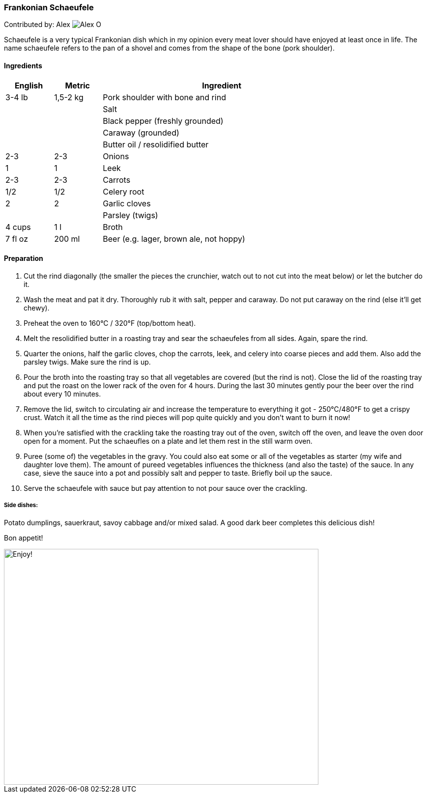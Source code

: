 [id='sec.schaeufele']

ifdef::env-github[]
:imagesdir: ../../images
endif::[]
ifndef::env-github[]
:imagesdir: images
endif::[]


=== Frankonian Schaeufele

Contributed by: Alex 
image:contributors/alex_o.jpg[Alex O]

Schaeufele is a very typical Frankonian dish which in my opinion every meat
lover should have enjoyed at least once in life. The name schaeufele refers to
the pan of a shovel and comes from the shape of the bone (pork shoulder).

==== Ingredients

[width="80%",cols="2,2,10",options="header"]
|=========================================================
| English | Metric | Ingredient 

| 3-4 lb | 1,5-2 kg | Pork shoulder with bone and rind
| | | Salt 
| | | Black pepper (freshly grounded)
| | | Caraway (grounded)
| | | Butter oil / resolidified butter 
| 2-3 | 2-3 | Onions 
| 1 | 1 | Leek 
| 2-3 | 2-3 | Carrots 
| 1/2 | 1/2 | Celery root
| 2 | 2 | Garlic cloves
| | | Parsley (twigs)
| 4 cups | 1 l | Broth
| 7 fl oz | 200 ml | Beer (e.g. lager, brown ale, not hoppy)
|=========================================================

==== Preparation

1. Cut the rind diagonally (the smaller the pieces the crunchier, watch out to
not cut into the meat below) or let the butcher do it.

2. Wash the meat and pat it dry. Thoroughly rub it with salt, pepper and
caraway. Do not put caraway on the rind (else it'll get chewy).

3. Preheat the oven to 160°C / 320°F (top/bottom heat).

4. Melt the resolidified butter in a roasting tray and sear the schaeufeles
from all sides. Again, spare the rind. 

5. Quarter the onions, half the garlic cloves, chop the carrots, leek, and
celery into coarse pieces and add them. Also add the parsley twigs. Make sure
the rind is up.

6. Pour the broth into the roasting tray so that all vegetables are covered
(but the rind is not). Close the lid of the roasting tray and put the roast on
the lower rack of the oven for 4 hours. During the last 30 minutes gently
pour the beer over the rind about every 10 minutes.

7. Remove the lid, switch to circulating air and increase the temperature to
everything it got - 250°C/480°F to get a crispy crust. Watch it all the time
as the rind pieces will pop quite quickly and you don't want to burn it now!

8. When you're satisfied with the crackling take the roasting tray out of the
oven, switch off the oven, and leave the oven door open for a moment. Put the
schaeufles on a plate and let them rest in the still warm oven. 

9. Puree (some of) the vegetables in the gravy. You could also eat some or all
of the vegetables as starter (my wife and daughter love them). The amount of
pureed vegetables influences the thickness (and also the taste) of the sauce.
In any case, sieve the sauce into a pot and possibly salt and pepper to taste.
Briefly boil up the sauce.

10. Serve the schaeufele with sauce but pay attention to not pour sauce over
the crackling.

===== Side dishes: 
Potato dumplings, sauerkraut, savoy cabbage and/or mixed salad. A good dark
beer completes this delicious dish!


Bon appetit!

image::schaeufele/schaeufele.jpg[Enjoy!, 640, 480]

